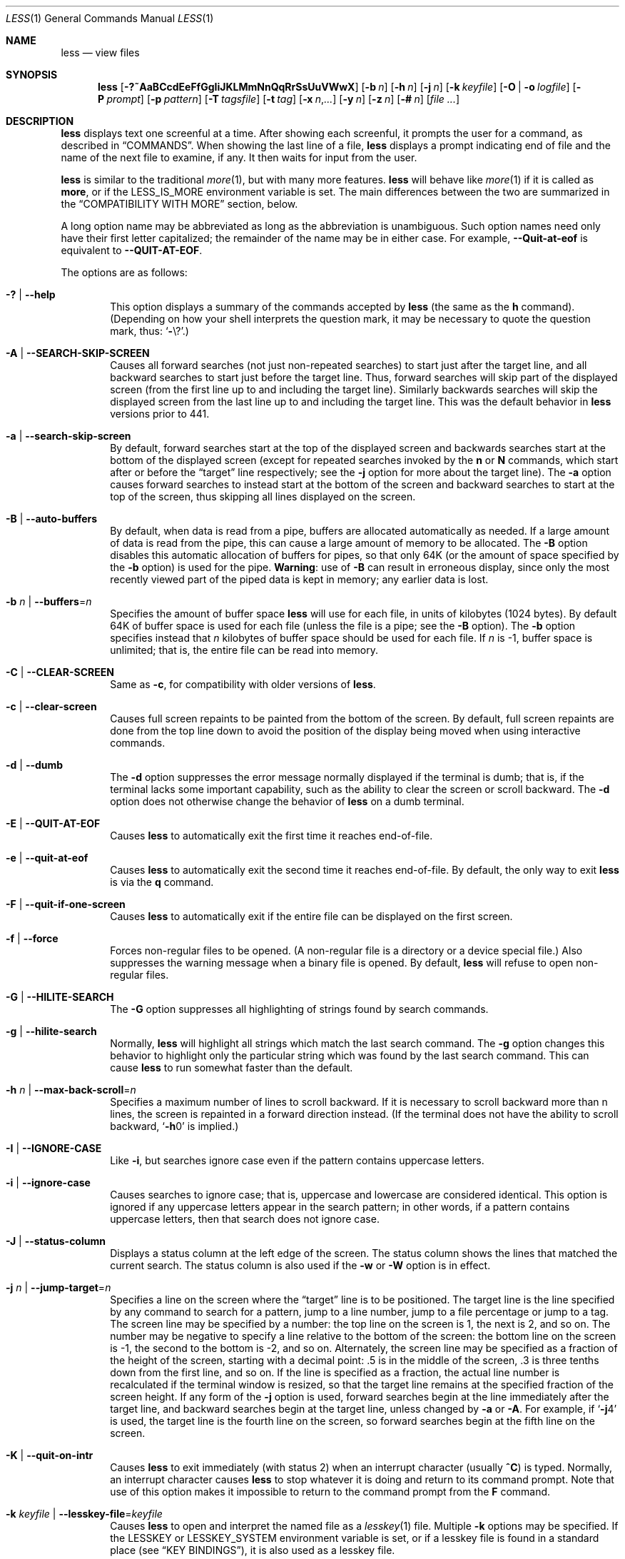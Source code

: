 .\"	$OpenBSD: less.1,v 1.60 2024/04/14 18:11:54 guenther Exp $
.\"
.\" Copyright (C) 1984-2012  Mark Nudelman
.\"
.\" Redistribution and use in source and binary forms, with or without
.\" modification, are permitted provided that the following conditions
.\" are met:
.\" 1. Redistributions of source code must retain the above copyright
.\"    notice, this list of conditions and the following disclaimer.
.\" 2. Redistributions in binary form must reproduce the above copyright
.\"    notice in the documentation and/or other materials provided with
.\"    the distribution.
.\"
.\" THIS SOFTWARE IS PROVIDED BY THE AUTHOR ``AS IS'' AND ANY
.\" EXPRESS OR IMPLIED WARRANTIES, INCLUDING, BUT NOT LIMITED TO, THE
.\" IMPLIED WARRANTIES OF MERCHANTABILITY AND FITNESS FOR A PARTICULAR
.\" PURPOSE ARE DISCLAIMED.  IN NO EVENT SHALL THE AUTHOR BE LIABLE
.\" FOR ANY DIRECT, INDIRECT, INCIDENTAL, SPECIAL, EXEMPLARY, OR
.\" CONSEQUENTIAL DAMAGES (INCLUDING, BUT NOT LIMITED TO, PROCUREMENT
.\" OF SUBSTITUTE GOODS OR SERVICES; LOSS OF USE, DATA, OR PROFITS; OR
.\" BUSINESS INTERRUPTION) HOWEVER CAUSED AND ON ANY THEORY OF LIABILITY,
.\" WHETHER IN CONTRACT, STRICT LIABILITY, OR TORT (INCLUDING NEGLIGENCE
.\" OR OTHERWISE) ARISING IN ANY WAY OUT OF THE USE OF THIS SOFTWARE, EVEN
.\" IF ADVISED OF THE POSSIBILITY OF SUCH DAMAGE.
.\"
.Dd $Mdocdate: April 14 2024 $
.Dt LESS 1
.Os
.Sh NAME
.Nm less
.Nd view files
.Sh SYNOPSIS
.Nm less
.Op Fl ?~AaBCcdEeFfGgIiJKLMmNnQqRrSsUuVWwX
.Op Fl b Ar n
.Op Fl h Ar n
.Op Fl j Ar n
.Op Fl k Ar keyfile
.Op Fl O | o Ar logfile
.Op Fl P Ar prompt
.Op Fl p Ar pattern
.Op Fl T Ar tagsfile
.Op Fl t Ar tag
.Op Fl x Ar n , Ns Ar ...
.Op Fl y Ar n
.Op Fl z Ar n
.Op Fl # Ar n
.Op Ar
.Sh DESCRIPTION
.Nm
displays text one screenful at a time.
After showing each screenful, it prompts the user for a command,
as described in
.Sx COMMANDS .
When showing the last line of a file,
.Nm
displays a prompt indicating end of file and the name of the next file
to examine, if any.
It then waits for input from the user.
.Pp
.Nm
is similar to the traditional
.Xr more 1 ,
but with many more features.
.Nm
will behave like
.Xr more 1
if it is called as
.Nm more ,
or if the
.Ev LESS_IS_MORE
environment variable is set.
The main differences between the two are summarized in the
.Sx COMPATIBILITY WITH MORE
section, below.
.Pp
A long option name may be abbreviated as long as the abbreviation is
unambiguous.
Such option names need only have their first letter capitalized;
the remainder of the name may be in either case.
For example,
.Fl -Quit-at-eof
is equivalent to
.Fl -QUIT-AT-EOF .
.Pp
The options are as follows:
.Bl -tag -width XXXX
.It Fl \&? | -help
This option displays a summary of the commands accepted by
.Nm
(the same as the
.Ic h
command).
(Depending on how your shell interprets the question mark,
it may be necessary to quote the question mark, thus:
.Ql Fl Ns \e? . )
.It Fl A | -SEARCH-SKIP-SCREEN
Causes all forward searches (not just non-repeated searches)
to start just after the target line, and all backward searches
to start just before the target line.
Thus, forward searches will skip part of the displayed screen
(from the first line up to and including the target line).
Similarly backwards searches will skip the displayed screen
from the last line up to and including the target line.
This was the default behavior in
.Nm
versions prior to 441.
.It Fl a | -search-skip-screen
By default, forward searches start at the top of the displayed screen
and backwards searches start at the bottom of the displayed screen
(except for repeated searches invoked by the
.Ic n
or
.Ic N
commands,
which start after or before the
.Dq target
line respectively; see the
.Fl j
option for more about the target line).
The
.Fl a
option causes forward searches to instead start at the bottom of the screen
and backward searches to start at the top of the screen,
thus skipping all lines displayed on the screen.
.It Fl B | -auto-buffers
By default, when data is read from a pipe,
buffers are allocated automatically as needed.
If a large amount of data is read from the pipe, this can cause
a large amount of memory to be allocated.
The
.Fl B
option disables this automatic allocation of buffers for pipes,
so that only 64K (or the amount of space specified by the
.Fl b
option) is used for the pipe.
.Sy Warning :
use of
.Fl B
can result in erroneous display, since only the
most recently viewed part of the piped data is kept in memory;
any earlier data is lost.
.It Fl b Ar n | Fl -buffers Ns = Ns Ar n
Specifies the amount of buffer space
.Nm
will use for each file, in units of kilobytes (1024 bytes).
By default 64K of buffer space is used for each file
(unless the file is a pipe; see the
.Fl B
option).
The
.Fl b
option specifies instead that
.Ar n
kilobytes of buffer space should be used for each file.
If
.Ar n
is -1, buffer space is unlimited; that is,
the entire file can be read into memory.
.It Fl C | -CLEAR-SCREEN
Same as
.Fl c ,
for compatibility with older versions of
.Nm .
.It Fl c | -clear-screen
Causes full screen repaints to be painted from the bottom of the screen.
By default, full screen repaints are done from the top line down
to avoid the position of the display being moved
when using interactive commands.
.It Fl d | -dumb
The
.Fl d
option suppresses the error message normally displayed if the terminal is dumb;
that is, if the terminal lacks some important capability,
such as the ability to clear the screen or scroll backward.
The
.Fl d
option does not otherwise change the behavior of
.Nm
on a dumb terminal.
.It Fl E | -QUIT-AT-EOF
Causes
.Nm
to automatically exit the first time it reaches end-of-file.
.It Fl e | -quit-at-eof
Causes
.Nm
to automatically exit the second time it reaches end-of-file.
By default, the only way to exit
.Nm
is via the
.Ic q
command.
.It Fl F | -quit-if-one-screen
Causes
.Nm
to automatically exit if the entire file can be displayed on the first screen.
.It Fl f | -force
Forces non-regular files to be opened.
(A non-regular file is a directory or a device special file.)
Also suppresses the warning message when a binary file is opened.
By default,
.Nm
will refuse to open non-regular files.
.It Fl G | -HILITE-SEARCH
The
.Fl G
option suppresses all highlighting of strings found by search commands.
.It Fl g | -hilite-search
Normally,
.Nm
will highlight all strings which match the last search command.
The
.Fl g
option changes this behavior to highlight only the particular string
which was found by the last search command.
This can cause
.Nm
to run somewhat faster than the default.
.It Fl h Ar n | Fl -max-back-scroll Ns = Ns Ar n
Specifies a maximum number of lines to scroll backward.
If it is necessary to scroll backward more than n lines,
the screen is repainted in a forward direction instead.
(If the terminal does not have the ability to scroll backward,
.Sq Fl h Ns 0
is implied.)
.It Fl I | -IGNORE-CASE
Like
.Fl i ,
but searches ignore case even if the pattern contains uppercase
letters.
.It Fl i | -ignore-case
Causes searches to ignore case; that is,
uppercase and lowercase are considered identical.
This option is ignored if any uppercase letters appear in the search pattern;
in other words,
if a pattern contains uppercase letters, then that search does not ignore case.
.It Fl J | -status-column
Displays a status column at the left edge of the screen.
The status column shows the lines that matched the current search.
The status column is also used if the
.Fl w
or
.Fl W
option is in effect.
.It Fl j Ar n | Fl -jump-target Ns = Ns Ar n
Specifies a line on the screen where the
.Dq target
line is to be positioned.
The target line is the line specified by any command to
search for a pattern, jump to a line number,
jump to a file percentage or jump to a tag.
The screen line may be specified by a number: the top line on the screen
is 1, the next is 2, and so on.
The number may be negative to specify a line relative to the bottom
of the screen: the bottom line on the screen is -1, the second
to the bottom is -2, and so on.
Alternately, the screen line may be specified as a fraction of the height
of the screen, starting with a decimal point: .5 is in the middle of the
screen, .3 is three tenths down from the first line, and so on.
If the line is specified as a fraction, the actual line number
is recalculated if the terminal window is resized, so that the
target line remains at the specified fraction of the screen height.
If any form of the
.Fl j
option is used,
forward searches begin at the line immediately after the target line,
and backward searches begin at the target line,
unless changed by
.Fl a
or
.Fl A .
For example, if
.Sq Fl j Ns 4
is used, the target line is the fourth line on the screen,
so forward searches begin at the fifth line on the screen.
.It Fl K | -quit-on-intr
Causes
.Nm
to exit immediately (with status 2) when an interrupt character (usually
.Ic ^C )
is typed.
Normally, an interrupt character causes
.Nm
to stop whatever it is doing and return to its command prompt.
Note that use of this option makes it impossible to return to the
command prompt from the
.Ic F
command.
.It Fl k Ar keyfile | Fl -lesskey-file Ns = Ns Ar keyfile
Causes
.Nm
to open and interpret the named file as a
.Xr lesskey 1
file.
Multiple
.Fl k
options may be specified.
If the
.Ev LESSKEY
or
.Ev LESSKEY_SYSTEM
environment variable is set, or if a lesskey file is found in a standard place
(see
.Sx KEY BINDINGS ) ,
it is also used as a lesskey file.
.It Fl M | -LONG-PROMPT
Causes
.Nm
to prompt even more verbosely than
.Xr more 1 .
.It Fl m | -long-prompt
Causes
.Nm
to prompt verbosely, like
.Xr more 1 ,
with the percent into the file.
By default,
.Nm
prompts with a colon.
.It Fl N | -LINE-NUMBERS
Causes a line number to be displayed at the beginning of each line in the
display.
.It Fl n | -line-numbers
Suppresses line numbers.
The default (to use line numbers) may cause
.Nm
to run more slowly in some cases, especially with a very large input file.
Suppressing line numbers with the
.Fl n
option will avoid this problem.
Using line numbers means: the line number will be displayed in the verbose
prompt and in the
.Ic =
command, and the
.Ic v
command will pass the current line
number to the editor (see also the discussion of
.Ev LESSEDIT
in
.Sx PROMPTS
below).
.It Fl O Ar logfile | Fl -LOG-FILE Ns = Ns Ar logfile
The
.Fl O
option is like
.Fl o ,
but it will overwrite an existing file without asking for confirmation.
.Pp
If no log file has been specified,
the
.Fl o
and
.Fl O
options can be used from within
.Nm
to specify a log file.
Without a file name, they will simply report the name of the log file.
The
.Ic s
command is equivalent to specifying
.Fl o
from within
.Nm .
.It Fl o Ar logfile | Fl -log-file Ns = Ns Ar logfile
Causes
.Nm
to copy its input to the named file as it is being viewed.
This applies only when the input file is a pipe, not an ordinary file.
If the file already exists,
.Nm
will ask for confirmation before overwriting it.
.It Fl P Ar prompt | Fl -prompt Ns = Ns Ar prompt
Provides a way to tailor the three prompt styles to your own preference.
This option would normally be put in the
.Ev LESS
environment variable, rather than being typed in with each
.Nm
command.
Such an option must either be the last option in the
.Ev LESS
variable, or be terminated by a dollar sign.
.Bl -item
.It
.Fl Ps Ar string
changes the default (short) prompt to
.Ar string .
.It
.Fl Pm
changes the medium
.Pq Fl m
prompt.
.It
.Fl PM
changes the long
.Pq Fl M
prompt.
.It
.Fl Ph
changes the prompt for the help screen.
.It
.Fl P=
changes the message printed by the
.Ic =
command.
.It
.Fl Pw
changes the message printed while waiting for data (in the
.Ic F
command).
.El
All prompt strings consist of a sequence of letters and special escape
sequences.
See the section on
.Sx PROMPTS
for more details.
.It Fl p Ar pattern | Fl -pattern Ns = Ns Ar pattern
The
.Fl p
option on the command line is equivalent to specifying
.Cm +/ Ns Ar pattern ;
that is, it tells
.Nm
to start at the first occurrence of pattern in the file.
.It Fl Q | -QUIET | -SILENT
Causes totally quiet operation: the terminal bell is never rung.
.It Fl q | -quiet | -silent
Causes moderately quiet operation:
the terminal bell is not rung if an attempt is made to scroll past the end
of the file or before the beginning of the file.
If the terminal has a visual bell, it is used instead.
The bell will be rung on certain other errors,
such as typing an invalid character.
The default is to ring the terminal bell in all such cases.
.It Fl R | -RAW-CONTROL-CHARS
Like
.Fl r ,
but only ANSI color escape sequences are output in raw form.
Unlike
.Fl r ,
the screen appearance is maintained correctly in most cases.
ANSI color escape sequences are sequences of the form:
.Pp
.Dl ESC \&[ ... m
.Pp
where the
.Dq ...
is zero or more color specification characters.
For the purpose of keeping track of screen appearance,
ANSI color escape sequences are assumed to not move the cursor.
You can make
.Nm
think that characters other than
.Sq m
can end ANSI color escape sequences by setting the environment variable
.Ev LESSANSIENDCHARS
to the list of characters which can end a color escape sequence.
And you can make
.Nm
think that characters other than the standard ones may appear between
the
.Cm ESC
and the
.Cm m
by setting the environment variable
.Ev LESSANSIMIDCHARS
to the list of characters which can appear.
.It Fl r | -raw-control-chars
Causes raw control characters to be displayed.
The default is to display control characters using the caret notation;
for example, a control-A (octal 001) is displayed as
.Sq ^A .
.Sy Warning :
when the
.Fl r
option is used,
.Nm
cannot keep track of the actual appearance of the screen
(since this depends on how the screen responds to
each type of control character).
Thus, various display problems may result,
such as long lines being split in the wrong place.
.It Fl S | -chop-long-lines
Display only the beginning of lines that exceed the screen width.
The remainder can be shown by scrolling horizontally.
The default is to wrap long lines; that is, display the remainder
on the next line.
.It Fl s | -squeeze-blank-lines
Causes consecutive blank lines to be squeezed into a single blank line.
.It Fl T Ar tagsfile | Fl -tag-file Ns = Ns Ar tagsfile
Specifies a tags file to be used instead of
.Pa tags .
.It Xo
.Fl t Ar tag |
.Fl -tag Ns = Ns Ar tag
.Xc
The
.Fl t
option, followed immediately by a
.Ar tag ,
will edit the file containing that tag.
For this to work, tag information must be available;
for example, there may be a file in the current directory called
.Pa tags ,
which was previously built by
.Xr ctags 1
or an equivalent command.
The
.Fl t
option may also be specified from within
.Nm
(using the
.Ic -
command) as a way of examining a new file.
The command
.Ic :t
is equivalent to specifying
.Fl t
from within
.Nm .
.It Fl U | -UNDERLINE-SPECIAL
Causes backspaces, tabs and carriage returns to be
treated as control characters;
that is, they are handled as specified by the
.Fl r
option.
.Pp
By default, if neither
.Fl u
nor
.Fl U
is given, backspaces which appear adjacent
to an underscore character are treated specially:
the underlined text is displayed
using the terminal's hardware underlining capability.
Also, backspaces which appear between two identical characters
are treated specially:
the overstruck text is printed
using the terminal's hardware boldface capability.
Other backspaces are deleted, along with the preceding character.
Carriage returns immediately followed by a newline are deleted.
Other carriage returns are handled as specified by the
.Fl r
option.
Text which is overstruck or underlined can be searched for
if neither
.Fl u
nor
.Fl U
is in effect.
.It Fl u | -underline-special
Causes backspaces and carriage returns to be treated as printable characters;
that is, they are sent to the terminal when they appear in the input.
.It Fl V | -version
Displays the version number of
.Nm .
.It Fl W | -HILITE-UNREAD
Like
.Fl w ,
but temporarily highlights the first new line after any
forward movement command larger than one line.
.It Fl w | -hilite-unread
Temporarily highlights the first new line after a forward movement
of a full page.
The first new line is the line immediately following the line previously
at the bottom of the screen.
Also highlights the target line after a
.Ic g
or
.Ic p
command.
The highlight is removed at the next command which causes movement.
The entire line is highlighted, unless the
.Fl J
option is in effect,
in which case only the status column is highlighted.
.It Fl X | -no-init
Disables sending the termcap initialization and deinitialization strings
to the terminal.
This is sometimes desirable if the deinitialization string does
something unnecessary, like clearing the screen.
.It Xo
.Fl x Ar n , Ns Ar ... |
.Fl -tabs Ns = Ns Ar n , Ns Ar ...
.Xc
Sets tab stops.
If only one
.Ar n
is specified, tab stops are set at multiples of
.Ar n .
If multiple values separated by commas are specified, tab stops are set at
those positions, and then continue with the same spacing as the last two.
For example,
.Sq Fl x Ns 9,17
will set tabs at positions 9, 17, 25, 33, etc.
The default for
.Ar n
is 8.
.It Fl y Ar n | Fl -max-forw-scroll Ns = Ns Ar n
Specifies a maximum number of lines to scroll forward.
If it is necessary to scroll forward more than n lines,
the screen is repainted instead.
The
.Fl c
or
.Fl C
option may be used to repaint from the top of the screen if desired.
By default, any forward movement causes scrolling.
.It Fl z Ar n | Fl -window Ns = Ns Ar n
Changes the default scrolling window size to
.Ar n
lines.
The default is one screenful.
The
.Ic z
and
.Ic w
commands can also be used to change the window size.
The
.Cm z
may be omitted for compatibility with some versions of
.Xr more 1 .
If the number
.Ar n
is negative, it indicates
.Ar n
lines less than the current screen size.
For example, if the screen is 24 lines,
.Fl z Ns -4
sets the scrolling window to 20 lines.
If the screen is resized to 40 lines,
the scrolling window automatically changes to 36 lines.
.It Fl -follow-name
Normally, if the input file is renamed while an
.Ic F
command is executing,
.Nm
will continue to display the contents of the original file despite
its name change.
If
.Fl -follow-name
is specified, during an
.Ic F
command
.Nm
will periodically attempt to reopen the file by name.
If the reopen succeeds and the file is a different file from the original
(which means that a new file has been created
with the same name as the original (now renamed) file),
.Nm
will display the contents of that new file.
.It Fl -no-keypad
Disables sending the keypad initialization and deinitialization strings
to the terminal.
This is sometimes useful if the keypad strings make the numeric
keypad behave in an undesirable manner.
.It Fl -use-backslash
This option changes the interpretations of options which follow this one.
After the
.Fl -use-backslash
option, any backslash in an option string is
removed and the following character is taken literally.
This allows a dollar sign to be included in option strings.
.It Fl \&" Ar cc | Fl -quotes Ns = Ns Ar cc
Changes the filename quoting character.
This may be necessary if you are trying to name a file
which contains both spaces and quote characters.
If
.Ar cc
is a single character, this changes the quote character to that character.
Filenames containing a space should then be surrounded by that character
rather than by double quotes.
If
.Ar cc
consists of two characters, this changes the open quote to the first character,
and the close quote to the second character.
Filenames containing a space should then be preceded by the open quote
character and followed by the close quote character.
Note that even after the quote characters are changed, this option
remains
.Fl \&"
(a dash followed by a double quote).
.It Fl ~ | -tilde
Normally lines after end of file are displayed as a single tilde (~).
This option causes lines after end of file to be displayed as blank lines.
.It Fl # Ar n | Fl -shift Ns = Ns Ar n
Specifies the default number
.Ar n
of positions to scroll horizontally
in the RIGHTARROW and LEFTARROW commands.
If
.Ar n
is zero, it sets the default number of
positions to one half of the screen width.
Alternately, the number may be specified as a fraction of the width
of the screen, starting with a decimal point: .5 is half of the
screen width, .3 is three tenths of the screen width, and so on.
If the number is specified as a fraction, the actual number of
scroll positions is recalculated if the terminal window is resized,
so that the actual scroll remains at the specified fraction
of the screen width.
.It Fl -
A command line argument of
.Fl -
marks the end of option arguments.
Any arguments following this are interpreted as filenames.
This can be useful when viewing a file whose name begins with a
.Sq -
or
.Sq + .
.It Cm +
If a command line option begins with +,
the remainder of that option is taken to be an initial command to
.Nm .
For example,
.Cm +G
tells
.Nm
to start at the end of the file rather than the beginning,
and
.Cm +/xyz
tells it to start at the first occurrence of
.Dq xyz
in the file.
As a special case,
.Cm + Ns Ar number
acts like
.Cm + Ns Ar number Ns g ;
that is, it starts the display at the specified line number
(however, see the caveat under the
.Ic g
command below).
If the option starts with
.Cm ++ ,
the initial command applies to every file being viewed, not just the first one.
The
.Cm +
command described previously
may also be used to set (or change) an initial command for every file.
.El
.Sh COMMANDS
Commands are based on both traditional
.Xr more 1
and
.Xr vi 1 .
Commands may be preceded by a decimal number,
called
.Ar N
in the descriptions below.
In the following descriptions, ^X means control-X.
ESC stands for the ESCAPE key; for example ESC-v means the
two character sequence "ESCAPE", then "v".
.Bl -tag -width XXXX
.It Ic h | H
Help: display a summary of these commands.
If you forget all the other commands, remember this one.
.It Ic SPACE | ^V | f | ^F
Scroll forward N lines, default one window (see option
.Fl z
above).
If N is more than the screen size, only the final screenful is displayed.
Warning: some systems use ^V as a special literalization character.
.It Ic z
Like SPACE, but if N is specified, it becomes the new window size.
.It Ic ESC-SPACE
Like SPACE, but scrolls a full screenful, even if it reaches
end-of-file in the process.
.It Ic ENTER | RETURN | ^N | e | ^E | j | ^J
Scroll forward N lines, default 1.
The entire N lines are displayed, even if N is more than the screen size.
.It Ic d | ^D
Scroll forward N lines, default one half of the screen size.
If N is specified, it becomes the new default for subsequent d and u commands.
.It Ic b | ^B | ESC-v
Scroll backward N lines, default one window (see option
.Fl z
above).
If N is more than the screen size, only the final screenful is displayed.
.It Ic w
Like ESC-v, but if N is specified, it becomes the new window size.
.It Ic y | ^Y | ^P | k | ^K
Scroll backward N lines, default 1.
The entire N lines are displayed, even if N is more than the screen size.
Warning: some systems use ^Y as a special job control character.
.It Ic u | ^U
Scroll backward N lines, default one half of the screen size.
If N is specified, it becomes the new default for subsequent d and u commands.
.It Ic ESC-) | RIGHTARROW
Scroll horizontally right N characters, default half the screen width
(see the
.Fl #
option).
If a number N is specified, it becomes the default for future
RIGHTARROW and LEFTARROW commands.
While the text is scrolled, it acts as though the
.Fl S
option (chop lines) were in effect.
.It Ic ESC-( | LEFTARROW
Scroll horizontally left N
characters, default half the screen width (see the
.Fl #
option).
If a number N is specified, it becomes the default for future
RIGHTARROW and LEFTARROW commands.
.It Ic r | ^R | ^L
Repaint the screen.
.It Ic R
Repaint the screen, discarding any buffered input.
Useful if the file is changing while it is being viewed.
.It Ic F
Scroll forward, and keep trying to read when the end of file is reached.
Normally this command would be used when already at the end of the file.
It is a way to monitor the tail of a file which is growing
while it is being viewed.
(The behavior is similar to the "tail -f" command.)
.It Ic ESC-F
Like F, but as soon as a line is found which matches
the last search pattern, the terminal bell is rung
and forward scrolling stops.
.It Ic g | < | ESC-<
Go to line N in the file, default 1 (beginning of file).
(Warning: this may be slow if N is large.)
.It Ic G | > | ESC->
Go to line N in the file, default the end of the file.
(Warning: this may be slow if N is large,
or if N is not specified and standard input, rather than a file,
is being read.)
.It Ic p | %
Go to a position N percent into the file.
N should be between 0 and 100, and may contain a decimal point.
.It Ic P
Go to the line containing byte offset N in the file.
.It Ic {
If a left curly bracket appears in the top line displayed
on the screen, the { command will go to the matching right curly bracket.
The matching right curly bracket is positioned on the bottom
line of the screen.
If there is more than one left curly bracket on the top line, a number N
may be used to specify the N-th bracket on the line.
.It Ic }
If a right curly bracket appears in the bottom line displayed on the screen,
the } command will go to the matching left curly bracket.
The matching left curly bracket is positioned on the top
line of the screen.
If there is more than one right curly bracket on the bottom line,
a number N may be used to specify the N-th bracket on the line.
.It Ic \&(
Like {, but applies to parentheses rather than curly brackets.
.It Ic \&)
Like }, but applies to parentheses rather than curly brackets.
.It Ic \&[
Like {, but applies to square brackets rather than curly brackets.
.It Ic \&]
Like }, but applies to square brackets rather than curly brackets.
.It Ic ESC-^F
Followed by two characters, acts like {,
but uses the two characters as open and close brackets, respectively.
For example, "ESC ^F < >" could be used to
go forward to the > which matches the < in the top displayed line.
.It Ic ESC-^B
Followed by two characters, acts like },
but uses the two characters as open and close brackets, respectively.
For example, "ESC ^B < >" could be used to
go backward to the < which matches the > in the bottom displayed line.
.It Ic m
Followed by any lowercase letter, marks the current position with that letter.
.It Ic '
(Single quote.)
Followed by any lowercase letter, returns to the position which
was previously marked with that letter.
Followed by another single quote, returns to the position at
which the last "large" movement command was executed.
Followed by a ^ or $, jumps to the beginning or end of the file respectively.
Marks are preserved when a new file is examined,
so the ' command can be used to switch between input files.
.It Ic ^X^X
Same as single quote.
.It Ic /pattern
Search forward in the file for the N-th line containing the pattern.
N defaults to 1.
The pattern is a regular expression, as recognized by
the regular expression library supplied by your system.
The search starts at the first line displayed
(but see the
.Fl a
and
.Fl j
options, which change this).
.Pp
Certain characters are special if entered at the beginning of the pattern;
they modify the type of search rather than become part of the pattern:
.Bl -tag -width Ds
.It Ic ^N | \&!
Search for lines which do NOT match the pattern.
.It Ic ^E | *
Search multiple files.
That is, if the search reaches the END of the current file
without finding a match,
the search continues in the next file in the command line list.
.It Ic ^F | @
Begin the search at the first line of the FIRST file
in the command line list,
regardless of what is currently displayed on the screen
or the settings of the
.Fl a
or
.Fl j
options.
.It Ic ^K
Highlight any text which matches the pattern on the current screen,
but don't move to the first match (KEEP current position).
.It Ic ^R
Don't interpret regular expression metacharacters;
that is, do a simple textual comparison.
.El
.It Ic ?pattern
Search backward in the file for the N-th line containing the pattern.
The search starts at the line immediately before the top line displayed.
.Pp
Certain characters are special, as in the / command:
.Bl -tag -width Ds
.It Ic ^N | \&!
Search for lines which do NOT match the pattern.
.It Ic ^E | *
Search multiple files.
That is, if the search reaches the beginning of the current file
without finding a match,
the search continues in the previous file in the command line list.
.It Ic ^F | @
Begin the search at the last line of the last file
in the command line list,
regardless of what is currently displayed on the screen
or the settings of the
.Fl a
or
.Fl j
options.
.It Ic ^K
As in forward searches.
.It Ic ^R
As in forward searches.
.El
.It Ic ESC-/pattern
Same as "/*".
.It Ic ESC-?pattern
Same as "?*".
.It Ic n
Repeat previous search, for N-th line containing the last pattern.
If the previous search was modified by ^N, the search is made for the
N-th line NOT containing the pattern.
If the previous search was modified by ^E, the search continues
in the next (or previous) file if not satisfied in the current file.
If the previous search was modified by ^R, the search is done
without using regular expressions.
There is no effect if the previous search was modified by ^F or ^K.
.It Ic N
Repeat previous search, but in the reverse direction.
.It Ic ESC-n
Repeat previous search, but crossing file boundaries.
The effect is as if the previous search were modified by *.
.It Ic ESC-N
Repeat previous search, but in the reverse direction
and crossing file boundaries.
.It Ic ESC-u
Undo search highlighting.
Turn off highlighting of strings matching the current search pattern.
If highlighting is already off because of a previous ESC-u command,
turn highlighting back on.
Any search command will also turn highlighting back on.
(Highlighting can also be disabled by toggling the
.Fl G
option;
in that case search commands do not turn highlighting back on.)
.It Ic &pattern
Display only lines which match the pattern;
lines which do not match the pattern are not displayed.
If pattern is empty (if you type & immediately followed by ENTER),
any filtering is turned off, and all lines are displayed.
While filtering is in effect, an ampersand is displayed at the
beginning of the prompt,
as a reminder that some lines in the file may be hidden.
.Pp
Certain characters are special as in the / command:
.Bl -tag -width Ds
.It Ic ^N | !
Display only lines which do NOT match the pattern.
.It Ic ^R
Don't interpret regular expression metacharacters;
that is, do a simple textual comparison.
.El
.It Ic :e Op Ar filename
Examine a new file.
If the filename is missing, the "current" file (see the :n and :p commands
below) from the list of files in the command line is re-examined.
A percent sign (%) in the filename is replaced by the name of the
current file.
A pound sign (#) is replaced by the name of the previously examined file.
However, two consecutive percent signs are simply
replaced with a single percent sign.
This allows you to enter a filename that contains a percent sign
in the name.
Similarly, two consecutive pound signs are replaced with a single pound sign.
The filename is inserted into the command line list of files
so that it can be seen by subsequent :n and :p commands.
If the filename consists of several files, they are all inserted into
the list of files and the first one is examined.
If the filename contains one or more spaces,
the entire filename should be enclosed in double quotes
(also see the
.Fl \&"
option).
.It Ic ^X^V | E
Same as :e.
Warning: some systems use ^V as a special literalization character.
On such systems, you may not be able to use ^V.
.It Ic :n
Examine the next file (from the list of files given in the command line).
If a number N is specified, the N-th next file is examined.
.It Ic :p
Examine the previous file in the command line list.
If a number N is specified, the N-th previous file is examined.
.It Ic :t
Go to the specified tag.
.It Ic :x
Examine the first file in the command line list.
If a number N is specified, the N-th file in the list is examined.
.It Ic :d
Remove the current file from the list of files.
.It Ic t
Go to the next tag, if there were more than one matches for the current tag.
See the
.Fl t
option for more details about tags.
.It Ic T
Go to the previous tag, if there were more than one matches for the current tag.
.It Ic = | ^G | :f
Prints some information about the file being viewed, including its name
and the line number and byte offset of the bottom line being displayed.
If possible, it also prints the length of the file,
the number of lines in the file
and the percent of the file above the last displayed line.
.It Ic \-
Followed by one of the command line option letters (see
.Sx DESCRIPTION
above),
this will change the setting of that option
and print a message describing the new setting.
If a ^P (CONTROL-P) is entered immediately after the dash,
the setting of the option is changed but no message is printed.
If the option letter has a numeric value (such as
.Fl b
or
.Fl h ) ,
or a string value (such as
.Fl P
or
.Fl t ) ,
a new value may be entered after the option letter.
If no new value is entered, a message describing
the current setting is printed and nothing is changed.
.It Ic \-\-
Like the \- command, but takes a long option name (see
.Sx DESCRIPTION
above)
rather than a single option letter.
You must press ENTER or RETURN after typing the option name.
A ^P immediately after the second dash suppresses printing of a
message describing the new setting, as in the \- command.
.It Ic \-+
Followed by one of the command line option letters this will reset the
option to its default setting and print a message describing the new setting.
(The "\-+X" command does the same thing as
.Sq Fl + Ns X
on the command line.)
This does not work for string-valued options.
.It Ic \-\-+
Like the \-+ command, but takes a long option name
rather than a single option letter.
.It Ic \-!
Followed by one of the command line option letters, this will reset the
option to the "opposite" of its default setting and print a message
describing the new setting.
This does not work for numeric or string-valued options.
.It Ic \-\-!
Like the \-! command, but takes a long option name
rather than a single option letter.
.It Ic _
(Underscore.)
Followed by one of the command line option letters,
this will print a message describing the current setting of that option.
The setting of the option is not changed.
.It Ic __
(Double underscore.)
Like the _ (underscore) command, but takes a long option name
rather than a single option letter.
You must press ENTER or RETURN after typing the option name.
.It Ic +cmd
Causes the specified cmd to be executed each time a new file is examined.
For example, +G causes
.Nm
to initially display each file starting at the end rather than the beginning.
.It Ic V
Prints the version number of
.Nm
being run.
.It Ic q | Q | :q | :Q | ZZ
Exits
.Nm less .
.El
.Pp
The following
four
commands may or may not be valid, depending on your particular installation.
.Bl -tag -width XXXX
.It Ic v
Invokes an editor to edit the current file being viewed.
The editor is taken from the environment variable
.Ev VISUAL ,
if defined,
or
.Ev EDITOR
if
.Ev VISUAL
is not defined,
or defaults to "vi" if neither
.Ev VISUAL
nor
.Ev EDITOR
is defined.
See also the discussion of LESSEDIT under the section on
.Sx PROMPTS
below.
.It Ic | <m> Ar shell-command
<m> represents any mark letter.
Pipes a section of the input file to the given shell command.
The section of the file to be piped is between the first line on
the current screen and the position marked by the letter.
<m> may also be ^ or $ to indicate beginning or end of file respectively.
If <m> is . or newline, the current screen is piped.
.It Ic s Ar filename
Save the input to a file.
This only works if the input is a pipe, not an ordinary file.
.El
.Sh LINE EDITING
When entering command line at the bottom of the screen
(for example, a filename for the :e command,
or the pattern for a search command),
certain keys can be used to manipulate the command line.
Most commands have an alternate form in [ brackets ] which can be used if
a key does not exist on a particular keyboard.
Any of these special keys may be entered literally by preceding
it with the "literal" character, either ^V or ^A.
A backslash itself may also be entered literally by entering two backslashes.
.Bl -tag -width Ds
.It LEFTARROW [ ESC-h ]
Move the cursor one space to the left.
.It RIGHTARROW [ ESC-l ]
Move the cursor one space to the right.
.It ^LEFTARROW [ ESC-b or ESC-LEFTARROW ]
(That is, CONTROL and LEFTARROW simultaneously.)
Move the cursor one word to the left.
.It ^RIGHTARROW [ ESC-w or ESC-RIGHTARROW ]
(That is, CONTROL and RIGHTARROW simultaneously.)
Move the cursor one word to the right.
.It HOME [ ESC-0 ]
Move the cursor to the beginning of the line.
.It END [ ESC-$ ]
Move the cursor to the end of the line.
.It BACKSPACE
Delete the character to the left of the cursor,
or cancel the command if the command line is empty.
.It DELETE or [ ESC-x ]
Delete the character under the cursor.
.It ^BACKSPACE [ ESC-BACKSPACE ]
(That is, CONTROL and BACKSPACE simultaneously.)
Delete the word to the left of the cursor.
.It ^DELETE [ ESC-X or ESC-DELETE ]
(That is, CONTROL and DELETE simultaneously.)
Delete the word under the cursor.
.It UPARROW [ ESC-k ]
Retrieve the previous command line.
If you first enter some text and then press UPARROW,
it will retrieve the previous command which begins with that text.
.It DOWNARROW [ ESC-j ]
Retrieve the next command line.
If you first enter some text and then press DOWNARROW,
it will retrieve the next command which begins with that text.
.It TAB
Complete the partial filename to the left of the cursor.
If it matches more than one filename, the first match
is entered into the command line.
Repeated TABs will cycle through the other matching filenames.
If the completed filename is a directory, a "/" is appended to the filename.
The environment variable
.Ev LESSSEPARATOR
can be used to specify a different character to append to a directory name.
.It BACKTAB [ ESC-TAB ]
Like TAB, but cycles in the reverse direction through the matching filenames.
.It ^L
Complete the partial filename to the left of the cursor.
If it matches more than one filename, all matches are entered into
the command line (if they fit).
.It ^U
Delete the entire command line,
or cancel the command if the command line is empty.
If you have changed your line-kill character to something
other than ^U, that character is used instead of ^U.
.It "^G"
Delete the entire command line and return to the main prompt.
.El
.Sh KEY BINDINGS
You may define your own
.Nm
commands by using the program
.Xr lesskey 1
to create a lesskey file.
This file specifies a set of command keys and an action
associated with each key.
You may also use lesskey
to change the line-editing keys (see
.Sx LINE EDITING ) ,
and to set environment variables.
If the environment variable
.Ev LESSKEY
is set,
.Nm
uses that as the name of the lesskey file.
Otherwise,
.Nm
looks for a lesskey file called "$HOME/.less".
See the
.Xr lesskey 1
manual page for more details.
.Pp
A system-wide lesskey file may also be set up to provide key bindings.
If a key is defined in both a local lesskey file and in the
system-wide file, key bindings in the local file take precedence over
those in the system-wide file.
If the environment variable
.Ev LESSKEY_SYSTEM
is set,
.Nm
uses that as the name of the system-wide lesskey file.
Otherwise,
.Nm
looks in a standard place for the system-wide lesskey file:
On
.Ox ,
the system-wide lesskey file is
.Pa /etc/sysless .
.Sh NATIONAL CHARACTER SETS
There are three types of characters in the input file:
.Bl -tag -width "control characters"
.It normal characters
Can be displayed directly to the screen.
.It control characters
Should not be displayed directly, but are expected to be found
in ordinary text files (such as backspace and tab).
.It binary characters
Should not be displayed directly and are not expected to be found
in text files.
.El
.Pp
A "character set" is simply a description of which characters are to
be considered normal, control, and binary.
.Nm
will determine the character set to use from the environment (see
.Xr locale 1 ) .
.Pp
Control and binary characters are displayed in standout (reverse video).
Each such character is displayed in caret notation if possible
(e.g. ^A for control-A).
Caret notation is used only if inverting the 0100 bit results in a
normal printable character.
Otherwise, the character is displayed as a hex number in angle brackets.
This format can be changed by setting the
.Ev LESSBINFMT
environment variable.
LESSBINFMT may begin with a "*" and one character to select
the display attribute:
"*k" is blinking, "*d" is bold, "*u" is underlined, "*s" is standout,
and "*n" is normal.
If LESSBINFMT does not begin with a "*", normal attribute is assumed.
The remainder of LESSBINFMT is a string which may include one
printf-style escape sequence (a % followed by x, X, o, d, etc.).
For example, if LESSBINFMT is "*u[%x]", binary characters
are displayed in underlined hexadecimal surrounded by brackets.
The default if no LESSBINFMT is specified is "*s<%02X>".
Warning: the result of expanding the character via LESSBINFMT must
be less than 31 characters.
.Pp
When the character set is utf-8, the
.Ev LESSUTFBINFMT
environment variable
acts similarly to LESSBINFMT but it applies to Unicode code points
that were successfully decoded but are unsuitable for display (e.g.,
unassigned code points).
Its default value is "<U+%04lX>".
Note that LESSUTFBINFMT and LESSBINFMT share their display attribute
setting ("*x") so specifying one will affect both;
LESSUTFBINFMT is read after LESSBINFMT so its setting, if any,
will have priority.
Problematic octets in a UTF-8 file (octets of a truncated sequence,
octets of a complete but non-shortest form sequence, illegal octets,
and stray trailing octets)
are displayed individually using LESSBINFMT so as to facilitate diagnostic
of how the UTF-8 file is ill-formed.
.Sh PROMPTS
The
.Fl P
option allows you to tailor the prompt to your preference.
The string given to the
.Fl P
option replaces the specified prompt string.
Certain characters in the string are interpreted specially.
The prompt mechanism is rather complicated to provide flexibility,
but the ordinary user need not understand the details of constructing
personalized prompt strings.
.Pp
A percent sign followed by a single character is expanded
according to what the following character is:
.Bl -tag -width Ds
.It %b Ns Ar X
Replaced by the byte offset into the current input file.
The b is followed by a single character (shown as
.Ar X
above) which specifies the line whose byte offset is to be used.
If the character is a "t", the byte offset of the top line in the
display is used,
an "m" means use the middle line,
a "b" means use the bottom line,
a "B" means use the line just after the bottom line,
and a "j" means use the "target" line, as specified by the
.Fl j
option.
.It \&%B
Replaced by the size of the current input file.
.It %c
Replaced by the column number of the text appearing in the first
column of the screen.
.It %d Ns Ar X
Replaced by the page number of a line in the input file.
The line to be used is determined by the
.Ar X ,
as with the %b option.
.It \&%D
Replaced by the number of pages in the input file,
or equivalently, the page number of the last line in the input file.
.It %E
Replaced by the name of the editor (from the
.Ev VISUAL
environment variable, or the
.Ev EDITOR
environment variable if
.Ev VISUAL
is not defined).
See the discussion of the LESSEDIT feature below.
.It %f
Replaced by the name of the current input file.
.It %F
Replaced by the last component of the name of the current input file.
.It %i
Replaced by the index of the current file in the list of
input files.
.It %l Ns Ar X
Replaced by the line number of a line in the input file.
The line to be used is determined by the
.Ar X ,
as with the %b option.
.It %L
Replaced by the line number of the last line in the input file.
.It %m
Replaced by the total number of input files.
.It %p Ns Ar X
Replaced by the percent into the current input file, based on byte offsets.
The line used is determined by the
.Ar X ,
as with the %b option.
.It \&%P Ns Ar X
Replaced by the percent into the current input file, based on line numbers.
The line used is determined by the
.Ar X ,
as with the %b option.
.It %s
Same as %B.
.It %t
Causes any trailing spaces to be removed.
Usually used at the end of the string, but may appear anywhere.
.It %x
Replaced by the name of the next input file in the list.
.El
.Pp
If any item is unknown (for example, the file size if input is a pipe),
a question mark is printed instead.
.Pp
The format of the prompt string can be changed depending on certain conditions.
A question mark followed by a single character acts like an "IF":
depending on the following character, a condition is evaluated.
If the condition is true, any characters following the question mark
and condition character, up to a period, are included in the prompt.
If the condition is false, such characters are not included.
A colon appearing between the question mark and the
period can be used to establish an "ELSE": any characters between
the colon and the period are included in the string, if and only if
the IF condition is false.
Condition characters (which follow a question mark) may be:
.Bl -tag -width Ds
.It ?a
True if any characters have been included in the prompt so far.
.It ?b Ns Ar X
True if the byte offset of the specified line is known.
.It ?B
True if the size of the current input file is known.
.It ?c
True if the text is horizontally shifted (%c is not zero).
.It ?d Ns Ar X
True if the page number of the specified line is known.
.It ?e
True if at end-of-file.
.It ?f
True if there is an input filename
(that is, if input is not a pipe).
.It ?l Ns Ar X
True if the line number of the specified line is known.
.It ?L
True if the line number of the last line in the file is known.
.It ?m
True if there is more than one input file.
.It ?n
True if this is the first prompt in a new input file.
.It ?p Ns Ar X
True if the percent into the current input file, based on byte offsets,
of the specified line is known.
.It ?P Ns Ar X
True if the percent into the current input file, based on line numbers,
of the specified line is known.
.It ?s
Same as "?B".
.It ?x
True if there is a next input file
(that is, if the current input file is not the last one).
.El
.Pp
Any characters other than the special ones
(question mark, colon, period, percent, and backslash)
become literally part of the prompt.
Any of the special characters may be included in the prompt literally
by preceding it with a backslash.
.Pp
Some examples:
.Pp
.Dl ?f%f:Standard input.
.Pp
This prompt prints the filename, if known;
otherwise the string "Standard input".
.Pp
.Dl ?f%f .?ltLine %lt:?pt%pt\e%:?btByte %bt:-...
.Pp
This prompt would print the filename, if known.
The filename is followed by the line number, if known,
otherwise the percent if known, otherwise the byte offset if known.
Otherwise, a dash is printed.
Notice how each question mark has a matching period,
and how the % after the %pt
is included literally by escaping it with a backslash.
.Pp
.Dl ?n?f%f\ .?m(file\ %i\ of\ %m)\ ..?e(END)\ ?x-\ Next\e:\ %x..%t
.Pp
This prints the filename if this is the first prompt in a file,
followed by the "file N of N" message if there is more
than one input file.
Then, if we are at end-of-file, the string "(END)" is printed
followed by the name of the next file, if there is one.
Finally, any trailing spaces are truncated.
This is the default prompt.
For reference, here are the defaults for
the other two prompts
.Po
.Fl m
and
.Fl M
respectively
.Pc .
Each is broken into two lines here for readability only.
.Bd -literal -offset indent
?f%f\ .?m(file\ %i\ of\ %m)\ .?e(END)\ ?x-\ Next\e:\ %x.:
	?pB%pB\e%:byte\ %bB?s/%s...%t

?f%f\ .?n?m(file\ %i\ of\ %m)\ ..?ltlines\ %lt-%lb?L/%L.\ :
	byte\ %bB?s/%s.\ .?e(END)\ ?x-\ Next\e:\ %x.:?pB%pB\e%..%t
.Ed
.Pp
And here is the default message produced by the = command:
.Bd -literal -offset indent
?f%f\ .?m(file\ %i\ of\ %m)\ .?ltlines\ %lt-%lb?L/%L.\ .
	byte\ %bB?s/%s.\ ?e(END)\ :?pB%pB\e%..%t
.Ed
.Pp
The prompt expansion features are also used for another purpose:
if an environment variable
.Ev LESSEDIT
is defined, it is used as the command to be executed when the v command
is invoked.
The LESSEDIT string is expanded in the same way as the prompt strings.
The default value for LESSEDIT is:
.Pp
.Dl %E\ ?lm+%lm.\ %f
.Pp
Note that this expands to the editor name, followed by a + and the
line number, followed by the file name.
If your editor does not accept the "+linenumber" syntax, or has other
differences in invocation syntax, the
.Ev LESSEDIT
variable can be changed to modify this default.
.Sh SECURITY
When the environment variable
.Ev LESSSECURE
is set to 1,
.Nm
runs in a "secure" mode.
This means these features are disabled:
.Bl -tag -width Ds
.It |
The pipe command.
.It :e
The examine command.
.It v
The editing command.
.It s -o
Log files.
.It Fl k
Use of lesskey files.
.It Fl t
Use of tags files.
.It " "
Use of history file.
.It " "
Metacharacters in filenames, such as "*".
.It " "
Filename completion (TAB, ^L).
.El
.Sh COMPATIBILITY WITH MORE
If the environment variable
.Ev LESS_IS_MORE
is set to 1,
or if the program is invoked via a file link named "more",
.Nm
behaves (mostly) in conformance with the POSIX "more" command specification.
In this mode, less behaves differently in these ways:
.Pp
The sense of the
.Fl c
option is inverted:
when
.Xr more 1
changes the display,
the default is to scroll from the bottom of the screen,
and the
.Fl c
option causes it to paint from the top line down.
.Pp
The
.Fl e
option works differently:
it causes
.Xr more 1
to exit the first time it reaches EOF,
not the second.
.Pp
The
.Fl i
option acts like the
.Fl I
option.
The normal behavior of the
.Fl i
option is unavailable in this mode.
.Pp
The
.Fl m
option works differently:
if it is not specified, the medium prompt is used;
if it is specified, the short prompt is used.
.Pp
The
.Fl n
option acts like the
.Fl z
option.
The normal behavior of the
.Fl n
option is unavailable in this mode.
.Pp
The parameter to the
.Fl p
option is taken to be a
command rather than a search pattern.
.Pp
Options to suppress error messages when the terminal is dumb
.Pq Fl d ,
suppress highlighting of strings in search results
.Pq Fl G ,
and disable termcap initialization
.Pq Fl X
are on by default.
.Pp
The
.Ev LESS
environment variables are ignored, and the
.Ev MORE
environment variable is used in its place.
.Sh ENVIRONMENT
Environment variables may be specified either in the system environment
as usual, or in a
.Xr lesskey 1
file.
If environment variables are defined in more than one place,
variables defined in a local lesskey file take precedence over
variables defined in the system environment, which take precedence
over variables defined in the system-wide lesskey file.
.Bl -tag -width LESSANSIENDCHARS
.It Ev COLUMNS
Sets the number of columns on the screen.
Takes precedence over the number of columns specified by the
.Ev TERM
variable,
but may be overridden by window systems which support
.Dv TIOCGWINSZ .
.It Ev EDITOR
Specifies the default editor if
.Ev VISUAL
is not set.
If neither are set,
.Xr vi 1
is used.
.It Ev HOME
Name of the user's home directory
(used to find a lesskey file).
.It Ev LANG
Language for determining the character set.
.It Ev LC_CTYPE
The character encoding
.Xr locale 1 .
It decides which byte sequences form characters, what their display
width is, and which characters are composing characters.
.It Ev LESS
Options which are passed to
.Nm
automatically.
Command line options override the
.Ev LESS
environment variable.
.Pp
Some options like
.Fl k
require a string to follow the option letter.
The string for that option is considered to end when a dollar sign ($) is found.
For example, to separate a prompt value from any other options
with dollar sign between them:
.Pp
.Dl LESS="-Ps--More--$-C -e"
.Pp
If the
.Fl -use-backslash
option appears earlier in the options, then
a dollar sign or backslash may be included literally in an option string
by preceding it with a backslash.
If the
.Fl -use-backslash
option is not in effect, then backslashes are
not treated specially, and there is no way to include a dollar sign
in the option string.
.It Ev LESSANSIENDCHARS
Characters which may end an ANSI color escape sequence
(default "m").
.It Ev LESSANSIMIDCHARS
Characters which may appear between the ESC character and the
end character in an ANSI color escape sequence
(default "0123456789;[?!"'#%()*+\ ").
.It Ev LESSBINFMT
Format for displaying non-printable, non-control characters.
.It Ev LESSEDIT
Editor prototype string (used for the v command).
See discussion under
.Sx PROMPTS .
.It Ev LESSHISTFILE
Name of the history file used to remember search commands and
shell commands between invocations of
.Nm less .
If set to "-" or "/dev/null", a history file is not used.
The default is "-".
.It Ev LESSHISTSIZE
The maximum number of commands to save in the history file.
The default is 100.
.It Ev LESSKEY
Name of the default
.Xr lesskey 1
file.
.It Ev LESSKEY_SYSTEM
Name of the default system-wide
.Xr lesskey 1
file.
.It Ev LESSMETACHARS
List of characters which are considered "metacharacters" by the shell.
.It Ev LESSMETAESCAPE
Prefix which
.Nm
will add before each metacharacter in a command sent to the shell.
If LESSMETAESCAPE is an empty string, commands containing
metacharacters will not be passed to the shell.
.It Ev LESSSECURE
Runs less in "secure" mode.
See discussion under
.Sx SECURITY .
.It Ev LESSSEPARATOR
String to be appended to a directory name in filename completion.
.It Ev LESSUTFBINFMT
Format for displaying non-printable Unicode code points.
.It Ev LESS_IS_MORE
Emulate the
.Xr more 1
command.
.It Ev LINES
Sets the number of lines on the screen.
Takes precedence over the number of lines specified by the TERM variable,
but may be overridden by window systems which support
.Dv TIOCGWINSZ .
.It Ev MORE
Options which are passed to
.Nm
automatically when running in
.Xr more 1
compatible mode.
.It Ev SHELL
The shell used to expand filenames.
.It Ev TERM
Specifies the terminal type.
Used by
.Nm
to get the terminal characteristics necessary to manipulate the screen.
.It Ev VISUAL
Specifies the default editor.
If not set,
.Ev EDITOR
is used;
if that is not set,
.Xr vi 1
is used.
.El
.Sh SEE ALSO
.Xr lesskey 1 ,
.Xr more 1
.Sh HISTORY
.Nm
was first published in 1985 and has been available since
.Ox 2.0 .
.Sh AUTHORS
.An Mark Nudelman
